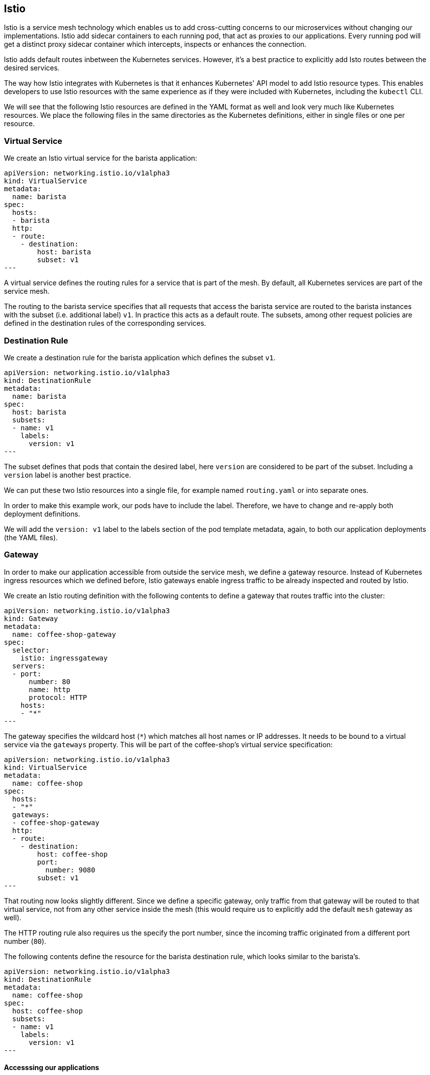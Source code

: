 == Istio

Istio is a service mesh technology which enables us to add cross-cutting concerns to our microservices without changing our implementations.
Istio add sidecar containers to each running pod, that act as proxies to our applications.
Every running pod will get a distinct proxy sidecar container which intercepts, inspects or enhances the connection.

Istio adds default routes inbetween the Kubernetes services.
However, it's a best practice to explicitly add Isto routes between the desired services.

The way how Istio integrates with Kubernetes is that it enhances Kubernetes' API model to add Istio resource types.
This enables developers to use Istio resources with the same experience as if they were included with Kubernetes, including the `kubectl` CLI.

We will see that the following Istio resources are defined in the YAML format as well and look very much like Kubernetes resources.
We place the following files in the same directories as the Kubernetes definitions, either in single files or one per resource.


=== Virtual Service

We create an Istio virtual service for the barista application:

[source,yaml]
----
apiVersion: networking.istio.io/v1alpha3
kind: VirtualService
metadata:
  name: barista
spec:
  hosts:
  - barista
  http:
  - route:
    - destination:
        host: barista
        subset: v1
---
----

A virtual service defines the routing rules for a service that is part of the mesh.
By default, all Kubernetes services are part of the service mesh.

The routing to the barista service specifies that all requests that access the barista service are routed to the barista instances with the subset (i.e. additional label) `v1`.
In practice this acts as a default route.
The subsets, among other request policies are defined in the destination rules of the corresponding services.


=== Destination Rule

We create a destination rule for the barista application which defines the subset `v1`.

[source,yaml]
----
apiVersion: networking.istio.io/v1alpha3
kind: DestinationRule
metadata:
  name: barista
spec:
  host: barista
  subsets:
  - name: v1
    labels:
      version: v1
---
----

The subset defines that pods that contain the desired label, here `version` are considered to be part of the subset.
Including a `version` label is another best practice.

We can put these two Istio resources into a single file, for example named `routing.yaml` or into separate ones.

In order to make this example work, our pods have to include the label.
Therefore, we have to change and re-apply both deployment definitions.

We will add the `version: v1` label to the labels section of the pod template metadata, again, to both our application deployments (the YAML files).


=== Gateway

In order to make our application accessible from outside the service mesh, we define a gateway resource.
Instead of Kubernetes ingress resources which we defined before, Istio gateways enable ingress traffic to be already inspected and routed by Istio.

We create an Istio routing definition with the following contents to define a gateway that routes traffic into the cluster:

[source,yaml]
----
apiVersion: networking.istio.io/v1alpha3
kind: Gateway
metadata:
  name: coffee-shop-gateway
spec:
  selector:
    istio: ingressgateway
  servers:
  - port:
      number: 80
      name: http
      protocol: HTTP
    hosts:
    - "*"
---
----

The gateway specifies the wildcard host (`*`) which matches all host names or IP addresses.
It needs to be bound to a virtual service via the `gateways` property.
This will be part of the coffee-shop's virtual service specification:

[source,yaml]
----
apiVersion: networking.istio.io/v1alpha3
kind: VirtualService
metadata:
  name: coffee-shop
spec:
  hosts:
  - "*"
  gateways:
  - coffee-shop-gateway
  http:
  - route:
    - destination:
        host: coffee-shop
        port:
          number: 9080
        subset: v1
---
----

That routing now looks slightly different.
Since we define a specific gateway, only traffic from that gateway will be routed to that virtual service, not from any other service inside the mesh (this would require us to explicitly add the default `mesh` gateway as well).

The HTTP routing rule also requires us the specify the port number, since the incoming traffic originated from a different port number (`80`).

The following contents define the resource for the barista destination rule, which looks similar to the barista's.

[source,yaml]
----
apiVersion: networking.istio.io/v1alpha3
kind: DestinationRule
metadata:
  name: coffee-shop
spec:
  host: coffee-shop
  subsets:
  - name: v1
    labels:
      version: v1
---
----

==== Accesssing our applications

If we now want to run our application and access it through the service mesh, we will call the gateway's IP address from outside of the cluster.
This requires, of course, that the gateway resource and all virtual service and destination rule resources have been applied to the mesh.

We can acquire the gateway IP address through the CLI:

----
kubectl get services -n istio-system istio-ingressgateway -o jsonpath='{.status.loadBalancer.ingress[0].ip}'
----

If we access the service using this IP address, we should get successful responses for both the health check and order resources:

----
curl <IP address>/coffee-shop/resources/health -i
...
curl <IP address>/coffee-shop/resources/orders -i
----

This scenario works completely without the Kubernetes ingress resource.
Now, only the Istio resources would be required, besides the deployments and services.

We can similarly use the `/orders` resource to create new coffee orders:

----
curl <IP address>/coffee-shop/resources/orders -i -XPOST -H 'Content-Type: application/json' -d '{"type":"Espresso"}'
----

In theory, this means that both of our services are working as expected and can communicate with each other.
However, this assumption, or observation is hardly enough for a sytem that runs in production.

Let's see how Istio improves our observability in the link:05-istio-observability.adoc[next section].
